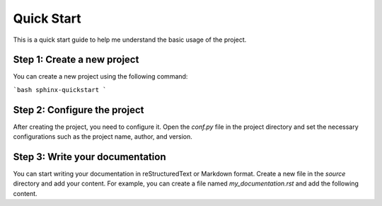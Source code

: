 Quick Start
===============
This is a quick start guide to help me understand the basic usage of the project.

Step 1: Create a new project
-----------------------------
You can create a new project using the following command:

```bash
sphinx-quickstart
```

Step 2: Configure the project
------------------------------
After creating the project, you need to configure it. Open the `conf.py` file in the project directory and set the necessary configurations such as the project name, author, and version.

Step 3: Write your documentation
---------------------------------
You can start writing your documentation in reStructuredText or Markdown format. Create a new file in the `source` directory and add your content. For example, you can create a file named `my_documentation.rst` and add the following content.
